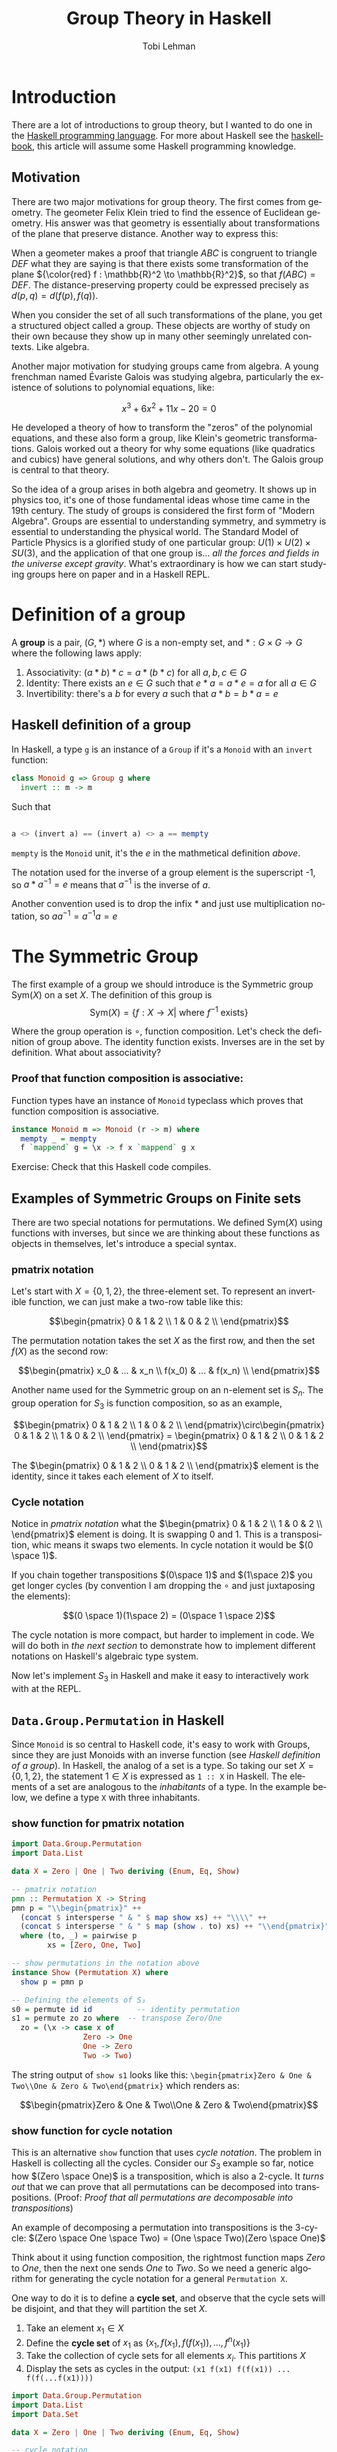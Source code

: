 #+TITLE: Group Theory in Haskell
#+AUTHOR: Tobi Lehman
#+EMAIL: mail@tobilehman.com
#+LANGUAGE: en-us
#+EXPORT_html_PREFERENCE: html5
#+HTML_DOCTYPE: html5
#+EXPORT_head: :style "h1, h2, h3 {text-align: center;}"
#+HTML_HEAD: <link rel="stylesheet" type="text/css" href="./style.css" />
#+HTML_HEAD: <meta name="viewport" content="width=device-width, initial-scale=1.0">
#+OPTIONS: toc:t num:t ns:t

* Introduction
There are a lot of introductions to group theory, but I wanted to do one in the [[https://haskell.org/][Haskell programming language]]. For more about Haskell see the [[https://haskellbook.com][haskellbook]], this article will assume some Haskell programming knowledge.

** Motivation
There are two major motivations for group theory. The first comes from geometry. The geometer Felix Klein tried to find the essence of Euclidean geometry. His answer was that geometry is essentially about transformations of the plane that preserve distance. Another way to express this:

When a geometer makes a proof that triangle $ABC$ is congruent to triangle $DEF$ what they are saying is that there exists some transformation of the plane ${\color{red} f : \mathbb{R}^2 \to \mathbb{R}^2}$, so that $f(ABC) = DEF$. The distance-preserving property could be expressed precisely as $d(p,q) = d(f(p),f(q))$.

[[./congruent.png]]

When you consider the set of all such transformations of the plane, you get a structured object called a group. These objects are worthy of study on their own because they show up in many other seemingly unrelated contexts. Like algebra.

Another major motivation for studying groups came from algebra. A young frenchman named Évariste Galois was studying algebra, particularly the existence of solutions to polynomial equations, like:

$$x^3 + 6x^2 + 11x - 20 = 0$$

He developed a theory of how to transform the "zeros" of the polynomial equations, and these also form a group, like Klein's geometric transformations. Galois worked out a theory for why some equations (like quadratics and cubics) have general solutions, and why others don't. The Galois group is central to that theory.

So the idea of a group arises in both algebra and geometry. It shows up in physics too, it's one of those fundamental ideas whose time came in the 19th century. The study of groups is considered the first form of "Modern Algebra". Groups are essential to understanding symmetry, and symmetry is essential to understanding the physical world. The Standard Model of Particle Physics is a glorified study of one particular group: $U(1) \times U(2) \times SU(3)$, and the application of that one group is... /all the forces and fields in the universe except gravity/. What's extraordinary is how we can start studying groups here on paper and in a Haskell REPL.

* Definition of a group
A **group** is a pair, $(G, * )$ where $G$ is a non-empty set, and $*:G\times G \to G$ where the following laws apply:

1. Associativity: $(a * b) * c = a * (b * c)$ for all $a,b,c \in G$
2. Identity: There exists an $e \in G$ such that $e * a = a * e = a$ for all $a \in G$
3. Invertibility: there's a $b$ for every $a$ such that $a * b = b * a = e$

** Haskell definition of a group
In Haskell, a type ~g~ is an instance of a ~Group~ if it's a ~Monoid~ with an ~invert~ function:
#+begin_src haskell
  class Monoid g => Group g where
    invert :: m -> m
#+end_src

Such that
#+begin_src haskell

a <> (invert a) == (invert a) <> a == mempty 
#+end_src

~mempty~ is the ~Monoid~ unit, it's the $e$ in the mathmetical definition [[Definition of a group][above]].

The notation used for the inverse of a group element is the superscript -1, so $a * a^{-1} = e$ means that $a^{-1}$ is the inverse of $a$.

Another convention used is to drop the infix $*$ and just use multiplication notation, so $aa^{-1}=a^{-1}a=e$

* The Symmetric Group

The first example of a group we should introduce is the Symmetric group $\text{Sym}(X)$ on a set $X$. The definition of this group is
$$\text{Sym}(X) = \{ f:X \to X | \text{ where \(f^{-1}\) exists} \}$$

Where the group operation is $\circ$, function composition. Let's check the definition of group above. The identity function exists. Inverses are in the set by definition. What about associativity?

*** Proof that function composition is associative:
Function types have an instance of ~Monoid~ typeclass which proves that function composition is associative.

#+begin_src haskell
  instance Monoid m => Monoid (r -> m) where
    mempty _ = mempty
    f `mappend` g = \x -> f x `mappend` g x
#+end_src

Exercise: Check that this Haskell code compiles.

** Examples of Symmetric Groups on Finite sets

There are two special notations for permutations. We defined $\text{Sym}(X)$ using functions with inverses, but since we are thinking about these functions as objects in themselves, let's introduce a special syntax.

*** pmatrix notation
Let's start with $X = \{0, 1, 2\}$, the three-element set. To represent an invertible function, we can just make a two-row table like this:

$$\begin{pmatrix} 0 & 1 & 2 \\ 1 & 0 & 2 \\ \end{pmatrix}$$

The permutation notation takes the set $X$ as the first row, and then the set $f(X)$ as the second row:

$$\begin{pmatrix} x_0 & ... & x_n \\ f(x_0) & ... & f(x_n) \\ \end{pmatrix}$$

Another name used for the Symmetric group on an n-element set is $S_n$. The group operation for $S_3$ is function composition, so as an example,

$$\begin{pmatrix} 0 & 1 & 2 \\ 1 & 0 & 2 \\ \end{pmatrix}\circ\begin{pmatrix} 0 & 1 & 2 \\ 1 & 0 & 2 \\ \end{pmatrix} = \begin{pmatrix} 0 & 1 & 2 \\ 0 & 1 & 2 \\ \end{pmatrix}$$

The $\begin{pmatrix} 0 & 1 & 2 \\ 0 & 1 & 2 \\ \end{pmatrix}$ element is the identity, since it takes each element of $X$ to itself.

*** Cycle notation
Notice in [[pmatrix notation]] what the $\begin{pmatrix} 0 & 1 & 2 \\ 1 & 0 & 2 \\ \end{pmatrix}$ element is doing. It is swapping 0 and 1. This is a transposition, whic means it swaps two elements. In cycle notation it would be $(0 \space 1)$.

If you chain together transpositions $(0\space 1)$ and $(1\space 2)$ you get longer cycles (by convention I am dropping the $\circ$ and just juxtaposing the elements):

$$(0 \space 1)(1\space 2) = (0\space 1 \space 2)$$

The cycle notation is more compact, but harder to implement in code. We will do both in [[~Data.Group.Permutation~ in Haskell][the next section]] to demonstrate how to implement different notations on Haskell's algebraic type system.

Now let's implement $S_3$ in Haskell and make it easy to interactively work with at the REPL.

** ~Data.Group.Permutation~ in Haskell

Since ~Monoid~ is so central to Haskell code, it's easy to work with Groups, since they are just Monoids with an inverse function (see [[Haskell definition of a group]]). In Haskell, the analog of a set is a type. So taking our set $X = \{0,1,2\}$, the statement $1 \in X$ is expressed as ~1 :: X~ in Haskell. The elements of a set are analogous to the /inhabitants/ of a type. In the example below, we define a type ~X~ with three inhabitants.

*** show function for pmatrix notation
#+name: showpmatrix
#+begin_src haskell
  import Data.Group.Permutation
  import Data.List

  data X = Zero | One | Two deriving (Enum, Eq, Show)

  -- pmatrix notation
  pmn :: Permutation X -> String
  pmn p = "\\begin{pmatrix}" ++
    (concat $ intersperse " & " $ map show xs) ++ "\\\\" ++
    (concat $ intersperse " & " $ map (show . to) xs) ++ "\\end{pmatrix}"
    where (to, _) = pairwise p
          xs = [Zero, One, Two]

  -- show permutations in the notation above
  instance Show (Permutation X) where
    show p = pmn p

  -- Defining the elements of S₃
  s0 = permute id id          -- identity permutation
  s1 = permute zo zo where  -- transpose Zero/One
    zo = (\x -> case x of
                  Zero -> One
                  One -> Zero
                  Two -> Two)
#+end_src

The string output of ~show s1~ looks like this:
~\begin{pmatrix}Zero & One & Two\\One & Zero & Two\end{pmatrix}~ which renders as:

$$\begin{pmatrix}Zero & One & Two\\One & Zero & Two\end{pmatrix}$$

*** show function for cycle notation

This is an alternative ~show~ function that uses [[Cycle notation][cycle notation]].
The problem in Haskell is collecting all the cycles. Consider our $S_3$ example so far, notice how
$(Zero \space One)$ is a transposition, which is also a 2-cycle. It /turns out/ that we can prove that all
permutations can be decomposed into transpositions. (Proof: [[Proof that all permutations are decomposable into transpositions]])

An example of decomposing a permutation into transpositions is the 3-cycle:
$(Zero \space One \space Two) = (One \space Two)(Zero \space One)$

Think about it using function composition, the rightmost function maps $Zero$ to $One$, then the next one sends $One$
to $Two$. So we need a generic algorithm for generating the cycle notation for a general ~Permutation X~.

One way to do it is to define a *cycle set*, and observe that the cycle sets will be disjoint, and that they will partition the set $X$.

1. Take an element $x_1 \in X$
2. Define the *cycle set* of $x_1$ as $\{x_1, f(x_1), f(f(x_1)), ..., f^n(x_1)\}$
3. Take the collection of cycle sets for all elements $x_i$. This partitions $X$
4. Display the sets as cycles in the output: ~(x1 f(x1) f(f(x1)) ... f(f(...f(x1))))~

#+name: showcycle
#+begin_src haskell
  import Data.Group.Permutation
  import Data.List
  import Data.Set

  data X = Zero | One | Two deriving (Enum, Eq, Show)

  -- cycle notation
  pmc :: Permutation X -> String
  pmc p = "TODO"

  -- show permutations in cycle notation
  instance Show (Permutation X) where
    show p = pmc p
      where (to, _) = pairwise p

  cycleset :: Permutation X -> Set X
  cycleset p x = fromList $ (take 3 $ iterate f x)

  -- Defining the elements of S₃
  s0 = permute id id        -- identity permutation
  s1 = permute zo zo where  -- transpose Zero/One
    zo = (\x -> case x of
		  Zero -> One
		  One -> Zero
		  Two -> Two)
#+end_src

** Exercises (in Haskell)
1. Define the group $S_3$
2. Let $g_1, ..., g_n \in G$ where $G$ is a group,
   prove that $$(g_1g_2...g_n)^{-1} = (g_n^{-1}g_{n-1}^{-1}...g_2^{-1}g_1^{-1})$$

* Appendix
** proofs
*** Proof that all permutations are decomposable into transpositions
Bubble sort exists. Think about it.
QED.

** My literate programming workflow for this document
I wrote this document in org-mode in Emacs. I export the org file to html to generate the website, and then I run ~org-babel-tangle~ to produce the Haskell code. To speed up the workflow I made the function below and then bound it to <F5>

#+begin_src emacs-lisp
  (defun org-babel-tangle-and-compile-perms ()
    "Tangle and compile perms.hs"
    (interactive)
    (progn
      (org-babel-tangle)
      (compile "/opt/homebrew/bin/stack exec -- ghc perms.hs")))

#+end_src

** The ~main~ function

[[./perms.hs]] is a literate program that this [[https://orgmode.org/][org-mode]] document produces. Supporting code to make the file compile and run is defined down here in the appendix.

#+name: main
#+header: :tangle perms.hs :noweb yes
#+begin_src haskell
  {-# LANGUAGE FlexibleInstances #-}
  module Main where

  <<showpmatrix>>

  main :: IO ()
  main = do
    print s1
#+end_src
** the ~package.yaml~ file, where we add dependencies

#+header: :tangle package.yaml
#+begin_src yaml
  name: perms-example
  version: 0.0.1
  executables:
    perms-example:
      main: perms.hs
      source-dirs: .
  dependencies:
  - base >= 4.7 && < 5
  - group-theory == 0.2.2
#+end_src

** the ~stack.yaml~ file, where we define the overall package

#+header: :tangle stack.yaml
#+begin_src yaml
resolver: lts-18.17

extra-deps:
  - group-theory-0.2.2
#+end_src
** TODOs
*** TODO Definition of a partition of a set (maybe equivalence relation too?)
*** TODO Define a ~show :: Permutation X -> String~ that displays ~Zero~ as ~0~, etc.
*** TODO remove magic number 3 and find way of computing $|X|$
